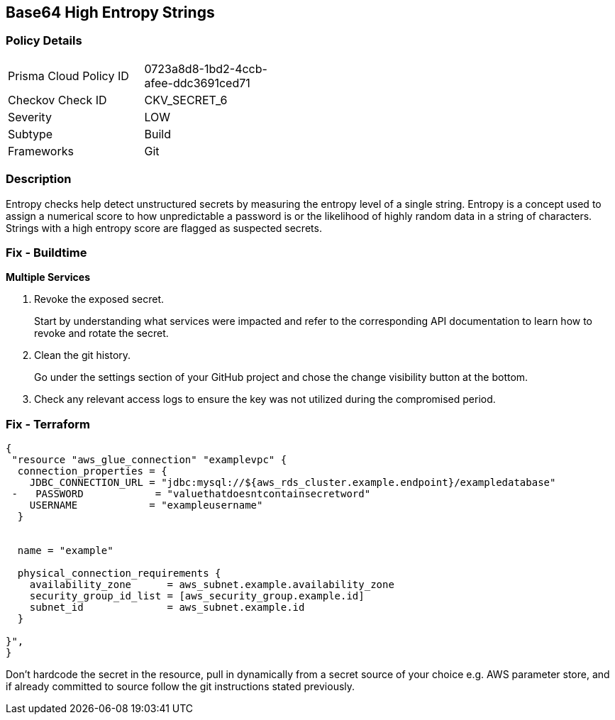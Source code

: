 == Base64 High Entropy Strings


=== Policy Details 

[width=45%]
[cols="1,1"]
|=== 
|Prisma Cloud Policy ID 
| 0723a8d8-1bd2-4ccb-afee-ddc3691ced71

|Checkov Check ID 
|CKV_SECRET_6

|Severity
|LOW

|Subtype
|Build

|Frameworks
|Git

|=== 



=== Description 


Entropy checks help detect unstructured secrets by measuring the entropy level of a single string.
Entropy is a concept used to assign a numerical score to how unpredictable a password is or the likelihood of highly random data in a string of characters.
Strings with a high entropy score are flagged as suspected secrets.

=== Fix - Buildtime


*Multiple Services* 



.  Revoke the exposed secret.
+
Start by understanding what services were impacted and refer to the corresponding API documentation to learn how to revoke and rotate the secret.

.  Clean the git history.
+
Go under the settings section of your GitHub project and chose the change visibility button at the bottom.

.  Check any relevant access logs to ensure the key was not utilized during the compromised period.

=== Fix - Terraform


[source,go]
----
{
 "resource "aws_glue_connection" "examplevpc" {
  connection_properties = {
    JDBC_CONNECTION_URL = "jdbc:mysql://${aws_rds_cluster.example.endpoint}/exampledatabase"
 -   PASSWORD            = "valuethatdoesntcontainsecretword"
    USERNAME            = "exampleusername"
  }


  name = "example"

  physical_connection_requirements {
    availability_zone      = aws_subnet.example.availability_zone
    security_group_id_list = [aws_security_group.example.id]
    subnet_id              = aws_subnet.example.id
  }

}",
}
----

Don't hardcode the secret in the resource, pull in dynamically from a secret source of your choice e.g.
AWS parameter store, and if already committed to source follow the git instructions stated previously.

